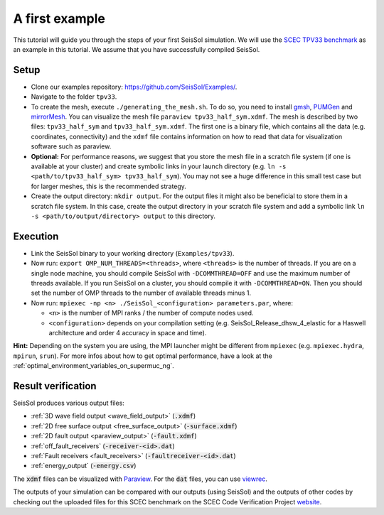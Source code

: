 .. _a_first_example:

A first example
===============

This tutorial will guide you through the steps of your first SeisSol
simulation. We will use the `SCEC TPV33
benchmark <http://scecdata.usc.edu/cvws/tpv33docs.html>`__ as an example
in this tutorial. We assume that you have successfully compiled SeisSol.

Setup
-----

*  Clone our examples repository: https://github.com/SeisSol/Examples/.

*  Navigate to the folder ``tpv33``.

*  To create the mesh, execute ``./generating_the_mesh.sh``. To do so,
   you need to install `gmsh <https://gmsh.info>`__, `PUMGen 
   <https://github.com/SeisSol/PUMGen>`__ and `mirrorMesh 
   <https://github.com/SeisSol/Meshing/tree/master/mirrorMesh>`__. You 
   can visualize the mesh file ``paraview tpv33_half_sym.xdmf``. The mesh 
   is described by two files: ``tpv33_half_sym`` and ``tpv33_half_sym.xdmf``.
   The first one is a binary file, which contains all the data (e.g. 
   coordinates, connectivity) and the ``xdmf`` file contains information 
   on how to read that data for visualization software such as paraview.

*  **Optional:** For performance reasons, we suggest that you store the
   mesh file in a scratch file system (if one is available at your
   cluster) and create symbolic links in your launch directory (e.g.
   ``ln -s <path/to/tpv33_half_sym> tpv33_half_sym``).
   You may not see a huge difference in this small test case but for larger
   meshes, this is the recommended strategy.

*  Create the output directory: ``mkdir output``. For the output files 
   it might also be beneficial to store them in a scratch file system. 
   In this case, create the output directory in your scratch file system 
   and add a symbolic link ``ln -s <path/to/output/directory> output`` to
   this directory.

Execution
---------

*  Link the SeisSol binary to your working directory (``Examples/tpv33``).

*  Now run: ``export OMP_NUM_THREADS=<threads>``, where ``<threads>`` is the
   number of threads. If you are on a single node machine, you should 
   compile SeisSol with ``-DCOMMTHREAD=OFF`` and use the maximum number of threads
   available. If you run SeisSol on a cluster, you should compile it with ``-DCOMMTHREAD=ON``.
   Then you should set the number of OMP threads to the number of available threads
   minus 1.

*  Now run: ``mpiexec -np <n> ./SeisSol_<configuration> parameters.par``, where:

   *  ``<n>`` is the number of MPI ranks / the number of compute nodes used.

   *  ``<configuration>`` depends on your compilation setting (e.g. SeisSol_Release_dhsw_4_elastic for a Haswell architecture and order 4 accuracy in space and time).

**Hint:** Depending on the system you are using, the MPI launcher might
be different from ``mpiexec`` (e.g. ``mpiexec.hydra``, ``mpirun``, ``srun``).
For more infos about how to get optimal performance, have a look at the :ref:`optimal_environment_variables_on_supermuc_ng`.

Result verification
-------------------

SeisSol produces various output files:

* :ref:`3D wave field output <wave_field_output>` (:code:`.xdmf`)
* :ref:`2D free surface output <free_surface_output>` (:code:`-surface.xdmf`)
* :ref:`2D fault output <paraview_output>` (:code:`-fault.xdmf`)
* :ref:`off_fault_receivers` (:code:`-receiver-<id>.dat`)
* :ref:`Fault receivers <fault_receivers>` (:code:`-faultreceiver-<id>.dat`)
* :ref:`energy_output` (:code:`-energy.csv`)

The :code:`xdmf` files can be visualized with `Paraview <https://www.paraview.org/>`__.
For the :code:`dat` files, you can use `viewrec <https://github.com/SeisSol/SeisSol/blob/master/postprocessing/visualization/receiver/bin/viewrec>`__.

The outputs of your simulation can be compared with our outputs (using SeisSol) and the outputs of other codes by checking out the uploaded files for this SCEC benchmark on the SCEC Code Verification Project `website <http://scecdata.usc.edu/cvws/cgi-bin/cvws.cgi>`__.
